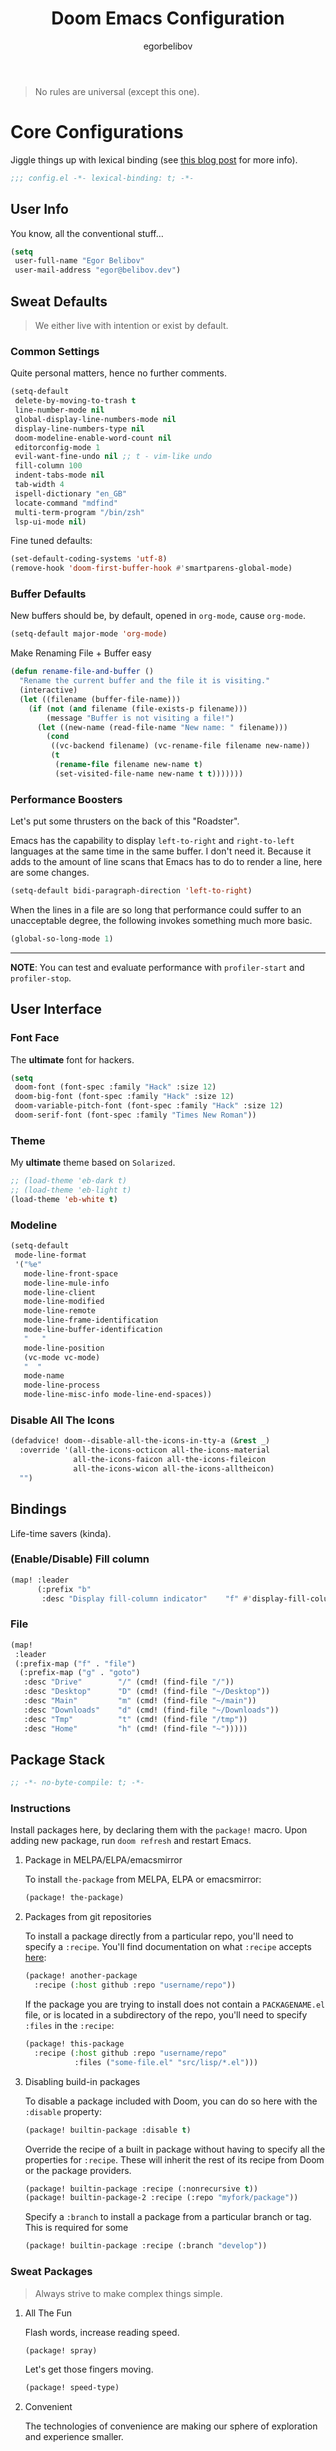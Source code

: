 #+TITLE: Doom Emacs Configuration
#+AUTHOR: egorbelibov

#+BEGIN_QUOTE
No rules are universal (except this one).
#+END_QUOTE

* Core Configurations
Jiggle things up with lexical binding (see [[https://nullprogram.com/blog/2016/12/22/][this blog post]] for more info).
#+begin_src emacs-lisp :comments no
;;; config.el -*- lexical-binding: t; -*-
#+end_src

** User Info
You know, all the conventional stuff…
#+begin_src emacs-lisp
(setq
 user-full-name "Egor Belibov"
 user-mail-address "egor@belibov.dev")
#+end_src

** Sweat Defaults
#+BEGIN_QUOTE
We either live with intention or exist by default.
#+END_QUOTE

*** Common Settings
Quite personal matters, hence no further comments.
#+begin_src emacs-lisp
(setq-default
 delete-by-moving-to-trash t
 line-number-mode nil
 global-display-line-numbers-mode nil
 display-line-numbers-type nil
 doom-modeline-enable-word-count nil
 editorconfig-mode 1
 evil-want-fine-undo nil ;; t - vim-like undo
 fill-column 100
 indent-tabs-mode nil
 tab-width 4
 ispell-dictionary "en_GB"
 locate-command "mdfind"
 multi-term-program "/bin/zsh"
 lsp-ui-mode nil)
#+end_src

Fine tuned defaults:
#+begin_src emacs-lisp
(set-default-coding-systems 'utf-8)
(remove-hook 'doom-first-buffer-hook #'smartparens-global-mode)
#+end_src

*** Buffer Defaults
New buffers should be, by default, opened in ~org-mode~, cause ~org-mode~.
#+begin_src emacs-lisp
(setq-default major-mode 'org-mode)
#+end_src

Make Renaming File + Buffer easy
#+begin_src emacs-lisp
(defun rename-file-and-buffer ()
  "Rename the current buffer and the file it is visiting."
  (interactive)
  (let ((filename (buffer-file-name)))
    (if (not (and filename (file-exists-p filename)))
        (message "Buffer is not visiting a file!")
      (let ((new-name (read-file-name "New name: " filename)))
        (cond
         ((vc-backend filename) (vc-rename-file filename new-name))
         (t
          (rename-file filename new-name t)
          (set-visited-file-name new-name t t)))))))
#+end_src


*** Performance Boosters
Let's put some thrusters on the back of this "Roadster".

Emacs has the capability to display ~left-to-right~ and ~right-to-left~ languages at the
same time in the same buffer. I don't need it. Because it adds to the amount of line scans
that Emacs has to do to render a line, here are some changes.
#+begin_src emacs-lisp
(setq-default bidi-paragraph-direction 'left-to-right)
#+end_src

When the lines in a file are so long that performance could suffer to an unacceptable
degree, the following invokes something much more basic.
#+begin_src emacs-lisp
(global-so-long-mode 1)
#+end_src

-----
*NOTE*: You can test and evaluate performance with ~profiler-start~ and ~profiler-stop~.

** User Interface
*** Font Face
The *ultimate* font for hackers.
#+begin_src emacs-lisp
(setq
 doom-font (font-spec :family "Hack" :size 12)
 doom-big-font (font-spec :family "Hack" :size 12)
 doom-variable-pitch-font (font-spec :family "Hack" :size 12)
 doom-serif-font (font-spec :family "Times New Roman"))
#+end_src

*** Theme
My *ultimate* theme based on ~Solarized~.
#+begin_src emacs-lisp
;; (load-theme 'eb-dark t)
;; (load-theme 'eb-light t)
(load-theme 'eb-white t)
#+end_src

*** Modeline
#+begin_src emacs-lisp
(setq-default
 mode-line-format
 '("%e"
   mode-line-front-space
   mode-line-mule-info
   mode-line-client
   mode-line-modified
   mode-line-remote
   mode-line-frame-identification
   mode-line-buffer-identification
   "   "
   mode-line-position
   (vc-mode vc-mode)
   "  "
   mode-name
   mode-line-process
   mode-line-misc-info mode-line-end-spaces))
#+end_src

*** Disable All The Icons
#+begin_src emacs-lisp
(defadvice! doom--disable-all-the-icons-in-tty-a (&rest _)
  :override '(all-the-icons-octicon all-the-icons-material
              all-the-icons-faicon all-the-icons-fileicon
              all-the-icons-wicon all-the-icons-alltheicon)
  "")
#+end_src

** Bindings
Life-time savers (kinda).

*** (Enable/Disable) Fill column
#+begin_src emacs-lisp
(map! :leader
      (:prefix "b"
       :desc "Display fill-column indicator"    "f" #'display-fill-column-indicator-mode))
#+end_src

*** File
#+begin_src emacs-lisp
(map!
 :leader
 (:prefix-map ("f" . "file")
  (:prefix-map ("g" . "goto")
   :desc "Drive"        "/" (cmd! (find-file "/"))
   :desc "Desktop"      "D" (cmd! (find-file "~/Desktop"))
   :desc "Main"         "m" (cmd! (find-file "~/main"))
   :desc "Downloads"    "d" (cmd! (find-file "~/Downloads"))
   :desc "Tmp"          "t" (cmd! (find-file "/tmp"))
   :desc "Home"         "h" (cmd! (find-file "~")))))
#+end_src

** Package Stack
:PROPERTIES:
:header-args:emacs-lisp: :tangle "packages.el" :comments link
:END:
#+begin_src emacs-lisp :tangle "packages.el" :comments no
;; -*- no-byte-compile: t; -*-
#+end_src

*** Instructions
:PROPERTIES:
:header-args:emacs-lisp: :tangle no
:END:
Install packages here, by declaring them with the ~package!~ macro.
Upon adding new package, run ~doom refresh~ and restart Emacs.

**** Package in MELPA/ELPA/emacsmirror
To install ~the-package~ from MELPA, ELPA or emacsmirror:
#+begin_src emacs-lisp
(package! the-package)
#+end_src

**** Packages from git repositories
To install a package directly from a particular repo, you'll need to specify a ~:recipe~.
You'll find documentation on what ~:recipe~ accepts [[https://github.com/raxod502/straight.el#the-recipe-format][here]]:
#+begin_src emacs-lisp
(package! another-package
  :recipe (:host github :repo "username/repo"))
#+end_src

If the package you are trying to install does not contain a ~PACKAGENAME.el~ file, or is
located in a subdirectory of the repo, you'll need to specify
~:files~ in the ~:recipe~:
#+begin_src emacs-lisp
(package! this-package
  :recipe (:host github :repo "username/repo"
           :files ("some-file.el" "src/lisp/*.el")))
#+end_src

**** Disabling build-in packages
To disable a package included with Doom, you can do so here with the ~:disable~ property:
#+begin_src emacs-lisp
(package! builtin-package :disable t)
#+end_src

#+RESULTS:
| builtin-package |

Override the recipe of a built in package without having to specify all the properties
for ~:recipe~. These will inherit the rest of its recipe from Doom or the
package providers.
#+begin_src emacs-lisp
(package! builtin-package :recipe (:nonrecursive t))
(package! builtin-package-2 :recipe (:repo "myfork/package"))
#+end_src

Specify a ~:branch~ to install a package from a particular branch or tag. This is required
for some

#+begin_src emacs-lisp
(package! builtin-package :recipe (:branch "develop"))
#+end_src

*** Sweat Packages
#+BEGIN_QUOTE
Always strive to make complex things simple.
#+END_QUOTE

**** All The Fun
Flash words, increase reading speed.
#+begin_src emacs-lisp
(package! spray)
#+end_src

Let's get those fingers moving.
#+begin_src emacs-lisp
(package! speed-type)
#+end_src

**** Convenient
The technologies of convenience are making our sphere of exploration and experience smaller.

The worst part about ~org-mode~? Having to leave it.
#+begin_src emacs-lisp
(package! org-pandoc-import
  :recipe (:host github
           :repo "tecosaur/org-pandoc-import"
           :files ("*.el" "filters" "preprocessors")))
#+end_src
#+begin_src emacs-lisp
(use-package! org-pandoc-import :after org)
#+end_src

The fanciest terminal for emacs.
#+begin_src emacs-lisp
(package! multi-term)
#+end_src

Who uses the mouse in Emacs?
#+begin_src emacs-lisp
(package! disable-mouse)
#+end_src

When in need of logging commands.
#+begin_src emacs-lisp
(package! command-log-mode)
#+end_src

Every one needs to jump around dumbly from time to time, right?
#+begin_src emacs-lisp
(package! dumb-jump)
#+end_src

For indentation. Specially useful for nim.
#+begin_src emacs-lisp
(package! indent-guide)
#+end_src

Elisp formatting
#+begin_src emacs-lisp
(package! elisp-format)
#+end_src

**** Language Support
If it ain't useful and fast, why bother?

Svelte, the love of my life.
#+begin_src emacs-lisp
(package! svelte-mode)
#+end_src

*** Balderdash (Disabled) Packages
Cause why in the world were they included?

Disable package that overlays code with errors/warnings from Flycheck
#+begin_src emacs-lisp
(package! flycheck-popup-tip :disable t)
#+end_src

** Package Configuration
#+BEGIN_QUOTE
Another famous fluctuation that programs you is the exact configuration of your DNA.
#+END_QUOTE

*** Calc
Cause radians are rad.
#+begin_src emacs-lisp
(setq calc-angle-mode 'rad
      calc-algebraic-mode t ;; allows '2*x instead of 'x<RET>2*
      calc-symbolic-mode t) ;; keeps stuff like √2 irrational for as long as possible
#+end_src

*** Company
Completion is nice but, only when I want it...
#+begin_src emacs-lisp
(after! company
  (setq company-idle-delay nil)
  (add-hook 'evil-normal-state-entry-hook #'company-abort))
#+end_src

Also, improve ~company~ (related) memory.
#+begin_src emacs-lisp
(setq-default history-length 50)
(setq-default history-delete-duplicates t)
#+end_src

*** Disable-Mousse
I ♥ my keyboard.
#+begin_src emacs-lisp
(global-disable-mouse-mode)
;; And, for evil's individual states.
(mapc #'disable-mouse-in-keymap
      (list evil-motion-state-map
            evil-normal-state-map
            evil-visual-state-map
            evil-insert-state-map))
#+end_src

*** Dumb-Jump
Enable ~xref~ back-end.
#+BEGIN_SRC emacs-lisp
(add-hook 'xref-backend-functions #'dumb-jump-xref-activate)
#+END_SRC

And, in case things go sideways:
#+BEGIN_SRC emacs-lisp
(setq dumb-jump-default-project "~/main")
#+END_SRC

*** EVIL
So there's this one package called ~evil-escape~. Here's the thing, I don't use it. So...
#+BEGIN_SRC emacs-lisp
(after! evil (evil-escape-mode nil))
#+END_SRC

*** Org-Download
#+BEGIN_SRC emacs-lisp
(add-hook 'dired-mode-hook 'org-download-enable)
(setq org-download-image-dir "~/main/egorbelibov/assets/roam/download")
#+END_SRC

*** Projectile
All about those projects.
#+BEGIN_SRC emacs-lisp
(setq projectile-project-search-path '("~/main/"))
#+END_SRC

*** Org-Roam
The thinking process.
#+BEGIN_SRC emacs-lisp
(setq org-roam-directory "~/main/egorbelibov/data/braindump")
#+END_SRC

*** Org-Journal
The evaluation process.
#+BEGIN_SRC emacs-lisp
(after! org-journal
  (setq org-journal-date-prefix "#+TITLE: "
        org-journal-date-format "%a %d/%m/%y (%j)"
        org-journal-file-format "%Y-%m-%d.org"
        org-journal-dir (file-truename "~/main/egorbelibov/data/braindump/private")))
#+END_SRC

** Language Configuration
Talk is cheap. Show me the code.

*** Org Mode
**** Tweaking Defaults
#+BEGIN_SRC emacs-lisp
(setq org-directory "~/.org"
      org-log-done 'time
      org-export-in-background t
      org-catch-invisible-edits 'smart)
#+END_SRC

*** LSP
Language Server Protocol?
#+begin_src emacs-lisp
(setq lsp-lens-enable t
      lsp-modeline-code-actions-mode t
      lsp-headerline-breadcrumb-enable t)
#+end_src

*** Elm
A delightful language for reliable web applications.

#+begin_src emacs-lisp
(setq elm-tags-on-save t
      elm-sort-imports-on-save t
      elm-format-on-save t)
#+end_src

Humane indentation config.
#+begin_src emacs-lisp
(setq elm-mode-hook '(elm-indent-simple-mode))
#+end_src

elm-extra/import
#+begin_src emacs-lisp
(defun elm-extra/import (&optional input)
  "Prompt for an import statement (INPUT) to add to the current file."
  (interactive)
  (let ((statement (read-string "Import statement: " (concat "import " input))))
    (save-excursion
      (goto-char (point-min))
      (if (re-search-forward "^import " nil t)
          (beginning-of-line)
        (forward-line 1)
        (insert "\n"))
      (insert (concat statement "\n")))
    (elm-sort-imports)))
#+end_src

elm-extra/import-from-file
#+begin_src emacs-lisp
(defun elm-extra/import-from-file ()
  "Select an elm file interactively and add an import for the corresponding module."
  (interactive)
  (let*
      ((all-files (projectile-current-project-files))
       (elm-files (seq-filter (lambda (f) (s-ends-with-p ".elm" f)) all-files))
       (file-name (projectile-completing-read "Module to import: " elm-files)))
    (when file-name
      (let*
          ((full-file-name (expand-file-name file-name (projectile-project-root)))
           (module-name (with-current-buffer (find-file-noselect full-file-name)
                          (elm--get-module-name))))
        (elm-extra/import module-name)))))
#+end_src

elm-extra/show-and-copy-module-name
#+begin_src emacs-lisp
(defun elm-extra/show-and-copy-module-name ()
  "Show and copy the current module's name in the minibuffer."
  (interactive)
  (message (kill-new (elm--get-module-name))))
#+end_src

elm-extra/current-module-name
#+begin_src emacs-lisp
(defun elm-extra/current-module-name ()
  "Get the module name of the current buffer."
  (let*
      ((raw-components
        (file-name-sans-extension (file-relative-name (buffer-file-name) (elm-test-runner--project-root))))
       (components
        (split-string raw-components "/"))
       (modules
        (remove-if (lambda (c) (string-equal c (downcase c)))
                   components)))
    (string-join modules ".")))
#+end_src

elm-extra/elm-module-for-path
#+begin_src emacs-lisp
(defun elm-extra/elm-module-for-path ()
  "Figure out the module name for a path.  Useful in snippets!"
  (let* ((raw-components
          (replace-regexp-in-string (projectile-project-root)
                                    ""
                                    (file-name-sans-extension (buffer-file-name))))

         (components
          (split-string raw-components "/"))

         (modules
          (remove-if
           (lambda (component) (string-equal component (downcase component)))
           components))
         )
    (string-join modules ".")))
#+end_src

*** Counsel
The answer to the universe is 42.
#+begin_src emacs-lisp
(add-hook 'emacs-lisp-mode-hook (lambda () (setq-local counsel-dash-docsets '("Emacs Lisp"))))
(add-hook 'elm-mode-hook (lambda () (setq-local counsel-dash-docsets '("Elm"))))
(add-hook 'haskell-mode-hook (lambda () (setq-local counsel-dash-docsets '("Haskell"))))
(add-hook 'elixir-mode-hook (lambda () (setq-local counsel-dash-docsets '("Elixir"))))
(add-hook 'rust-mode-hook (lambda () (setq-local counsel-dash-docsets '("Rust"))))
(add-hook 'web-mode-hook (lambda () (setq-local counsel-dash-docsets '("JavaScript" "HTML" "CSS"))))
(add-hook 'js-mode-hook (lambda () (setq-local counsel-dash-docsets '("JavaScript" "HTML" "CSS"))))
(add-hook 'html-mode-hook (lambda () (setq-local counsel-dash-docsets '("JavaScript" "HTML" "CSS"))))
(add-hook 'css-mode-hook (lambda () (setq-local counsel-dash-docsets '("CSS"))))
(add-hook 'sql-mode-hook (lambda () (setq-local counsel-dash-docsets '("CouchDB" "PostgreSQL"))))
#+end_src

Counsel Mapped Keys 
#+begin_src emacs-lisp
(map!
 :leader
 (:prefix-map ("c" . "code")
  (:prefix-map ("b" . "Counsel")
   :desc "Find" "/" 'counsel-dash
   :desc "Find (by Cursor)" "." 'counsel-dash-at-point
   :desc "Activate Doc in Buffer" "a" 'counsel-dash-activate-docset
   :desc "Deactivate Doc to Buffer" "d" 'counsel-dash-deactivate-docset)))
#+end_src
